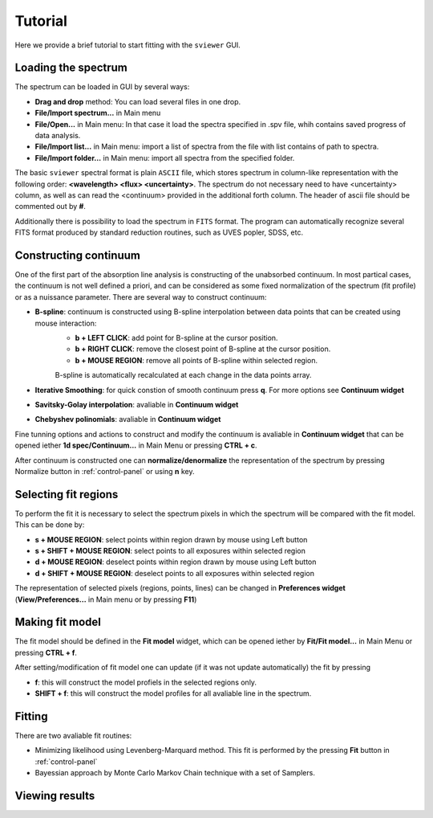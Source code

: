 .. _tutorial:

Tutorial
========

Here we provide a brief tutorial to start fitting with the ``sviewer`` GUI.

Loading the spectrum
--------------------

The spectrum can be loaded in GUI by several ways:

* **Drag and drop** method: You can load several files in one drop.

* **File/Import spectrum...** in Main menu

* **File/Open...** in Main menu: In that case it load the spectra specified in .spv file, whih contains saved progress of data analysis.

* **File/Import list...** in Main menu: import a list of spectra from the file with list contains of path to spectra.

* **File/Import folder...** in Main menu: import all spectra from the specified folder. 

The basic ``sviewer`` spectral format is plain ``ASCII`` file, which stores spectrum in column-like representation with the following order: **<wavelength> <flux> <uncertainty>**. The spectrum do not necessary need to have <uncertainty> column, as well as can read the <continuum> provided in the additional forth column. The header of ascii file should be commented out by **#**.

Additionally there is possibility to load the spectrum in ``FITS`` format. The program can automatically recognize several FITS format produced by standard reduction routines, such as UVES popler, SDSS, etc. 

.. _constructing-continuum:
Constructing continuum
----------------------
One of the first part of the absorption line analysis is constructing of the unabsorbed continuum. In most partical cases, the continuum is not well defined a priori, and can be considered as some fixed normalization of the spectrum  (fit profile) or as a nuissance parameter. There are several way to construct continuum:

* **B-spline**:  continuum is constructed using B-spline interpolation between data points that can be created using mouse interaction:
    * **b + LEFT CLICK**: add point for B-spline at the cursor position.
    * **b + RIGHT CLICK**: remove the closest point of B-spline at the cursor position.
    * **b + MOUSE REGION**: remove all points of B-spline within selected region.

    B-spline is automatically recalculated at each change in the data points array.
 
* **Iterative Smoothing**: for quick constion of smooth continuum press **q**. For more options see **Continuum widget**

* **Savitsky-Golay interpolation**: avaliable in **Continuum widget**

* **Chebyshev polinomials**: avaliable in **Continuum widget**

Fine tunning options and actions to construct and modify the continuum is avaliable in **Continuum widget** that can be opened iether **1d spec/Continuum...** in Main Menu or pressing **CTRL + c**.

After continuum is constructed one can **normalize/denormalize** the representation of the spectrum by pressing Normalize button in :ref:`control-panel` or using **n** key.

.. _select-fit-regions:
Selecting fit regions
---------------------

To perform the fit it is necessary to select the spectrum pixels in which the spectrum will be compared with the fit model. This can be done by:

* **s + MOUSE REGION**: select points within region drawn by mouse using Left button
* **s + SHIFT + MOUSE REGION**: select points to all exposures within selected region
* **d + MOUSE REGION**: deselect points within region drawn by mouse using Left button
* **d + SHIFT + MOUSE REGION**: deselect points to all exposures within selected region

The representation of selected pixels (regions, points, lines) can be changed in **Preferences widget** (**View/Preferences...** in Main menu or by pressing **F11**)

.. _making-fit-model:
Making fit model
----------------

The fit model should be defined in the **Fit model** widget, which can be opened iether by **Fit/Fit model...** in Main Menu or pressing **CTRL + f**. 

After setting/modification of fit model one can update (if it was not update automatically) the fit by pressing 

* **f**: this will construct the model profiels in the selected regions only. 

* **SHIFT + f**: this will construct the model profiles for all avaliable line in the spectrum.

.. _fitting:
Fitting
-------

There are two avaliable fit routines:

* Minimizing likelihood using Levenberg-Marquard method. This fit is performed by the pressing **Fit** button in :ref:`control-panel`

* Bayessian approach by Monte Carlo Markov Chain technique with a set of Samplers.


.. _viewing-results:
Viewing results
---------------
